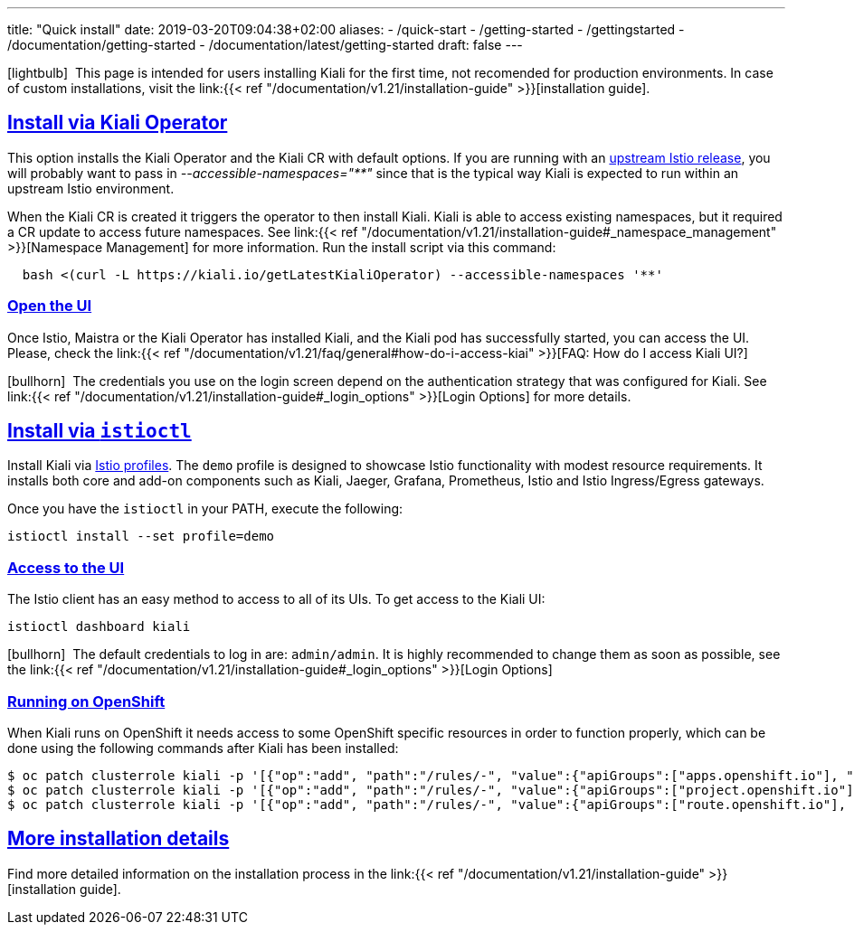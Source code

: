 ---
title: "Quick install"
date: 2019-03-20T09:04:38+02:00
aliases:
- /quick-start
- /getting-started
- /gettingstarted
- /documentation/getting-started
- /documentation/latest/getting-started
draft: false
---

:keywords: Kiali Quick Install
:icons: font
:imagesdir: /images/quickinstall/
:sectlinks:

icon:lightbulb[size=1x]{nbsp} This page is intended for users installing Kiali for the first time, not recomended for production environments. In case of custom installations, visit the link:{{< ref "/documentation/v1.21/installation-guide" >}}[installation guide].

== Install via Kiali Operator

This option installs the Kiali Operator and the Kiali CR with default options. If you are running with an https://github.com/istio/istio/releases[upstream Istio release], you will probably want to pass in _--accessible-namespaces="**"_ since that is the typical way Kiali is expected to run within an upstream Istio environment.


When the Kiali CR is created it triggers the operator to then install Kiali. Kiali is able to access existing namespaces, but it required a CR update to access future namespaces. See link:{{< ref "/documentation/v1.21/installation-guide#_namespace_management" >}}[Namespace Management] for more information. Run the install script via this command:

[source,bash]
----
  bash <(curl -L https://kiali.io/getLatestKialiOperator) --accessible-namespaces '**'
----

=== Open the UI

Once Istio, Maistra or the Kiali Operator has installed Kiali, and the Kiali pod has successfully started, you can access the UI. Please, check the link:{{< ref "/documentation/v1.21/faq/general#how-do-i-access-kiai" >}}[FAQ: How do I access Kiali UI?]

icon:bullhorn[size=1x]{nbsp} The credentials you use on the login screen depend on the authentication strategy that was configured for Kiali. See link:{{< ref "/documentation/v1.21/installation-guide#_login_options" >}}[Login Options] for more details.

== Install via `istioctl`

Install Kiali via https://istio.io/v1.6/docs/setup/additional-setup/config-profiles/[Istio profiles]. The `demo` profile is designed to showcase Istio functionality with modest resource requirements. It installs both core and add-on components such as Kiali, Jaeger, Grafana, Prometheus, Istio and Istio Ingress/Egress gateways.

Once you have the `istioctl` in your PATH, execute the following:

[source,bash]
----
istioctl install --set profile=demo
----

=== Access to the UI

The Istio client has an easy method to access to all of its UIs. To get access to the Kiali UI:

[source,bash]
----
istioctl dashboard kiali
----

icon:bullhorn[size=1x]{nbsp} The default credentials to log in are: `admin/admin`. It is highly recommended to change them as soon as possible, see the link:{{< ref "/documentation/v1.21/installation-guide#_login_options" >}}[Login Options]

=== Running on OpenShift

When Kiali runs on OpenShift it needs access to some OpenShift specific resources in order to function properly, which can be done using the following commands after Kiali has been installed:

----
$ oc patch clusterrole kiali -p '[{"op":"add", "path":"/rules/-", "value":{"apiGroups":["apps.openshift.io"], "resources":["deploymentconfigs"],"verbs": ["get", "list", "watch"]}}]' --type json
$ oc patch clusterrole kiali -p '[{"op":"add", "path":"/rules/-", "value":{"apiGroups":["project.openshift.io"], "resources":["projects"],"verbs": ["get"]}}]' --type json
$ oc patch clusterrole kiali -p '[{"op":"add", "path":"/rules/-", "value":{"apiGroups":["route.openshift.io"], "resources":["routes"],"verbs": ["get"]}}]' --type json
----

== More installation details

Find more detailed information on the installation process in the link:{{< ref "/documentation/v1.21/installation-guide" >}}[installation guide].
